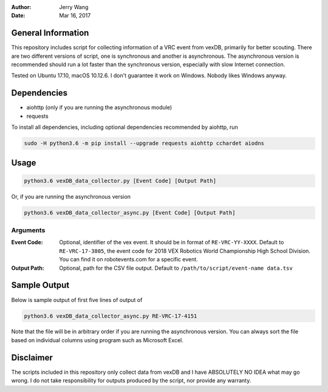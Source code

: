 :Author: Jerry Wang
:Date: Mar 16, 2017

General Information
===================

This repository includes script for collecting information of a VRC event from vexDB, primarily for better scouting. There are two different versions of script, one is synchronous and another is asynchronous. The asynchronous version is recommended should run a lot faster than the synchronous version, especially with slow Internet connection. 

Tested on Ubuntu 17.10, macOS 10.12.6. I don't guarantee it work on Windows. Nobody likes Windows anyway.

Dependencies
============

- aiohttp (only if you are running the asynchronous module)
- requests

To install all dependencies, including optional dependencies recommended by aiohttp, run

.. code:: sh
	
	sudo -H python3.6 -m pip install --upgrade requests aiohttp cchardet aiodns
	

Usage
=====

.. code:: sh

	python3.6 vexDB_data_collector.py [Event Code] [Output Path]

Or, if you are running the asynchronous version

.. code:: sh

	python3.6 vexDB_data_collector_async.py [Event Code] [Output Path]

Arguments
---------

:Event Code: Optional, identifier of the vex event. It should be in format of ``RE-VRC-YY-XXXX``. Default to ``RE-VRC-17-3805``, the event code for 2018 VEX Robotics World Championship High School Division. You can find it on robotevents.com for a specific event. 
:Output Path: Optional, path for the CSV file output. Default to ``/path/to/script/event-name data.tsv``

Sample Output
=============

Below is sample output of first five lines of output of 

.. code:: sh

 	python3.6 vexDB_data_collector_async.py RE-VRC-17-4151

Note that the file will be in arbitrary order if you are running the asynchronous version. You can always sort the file based on individual columns using program such as Microsoft Excel. 

.. image:: sample_output.png


Disclaimer
==========

The scripts included in this repository only collect data from vexDB and I have ABSOLUTELY NO IDEA what may go wrong. I do not take responsibility for outputs produced by the script, nor provide any warranty. 
